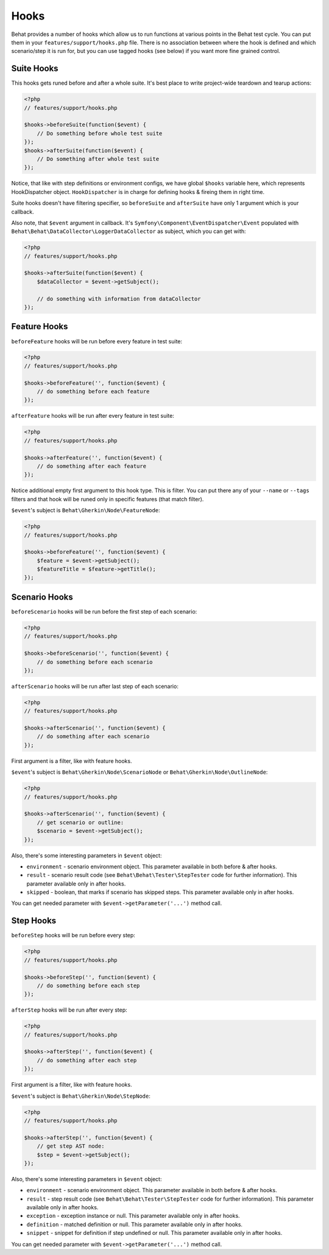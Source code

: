 Hooks
=====

Behat provides a number of hooks which allow us to run functions at various points in the Behat test cycle. You can put them in your ``features/support/hooks.php`` file. There is no association between where the hook is defined and which scenario/step it is run for, but you can use tagged hooks (see below) if you want more fine grained control.

Suite Hooks
-----------

This hooks gets runed before and after a whole suite. It's best place to write project-wide teardown and tearup actions:

.. code-block:: php

    <?php
    // features/support/hooks.php
    
    $hooks->beforeSuite(function($event) {
        // Do something before whole test suite
    });
    $hooks->afterSuite(function($event) {
        // Do something after whole test suite
    });

Notice, that like with step definitions or environment configs, we have global ``$hooks`` variable here, which represents HookDispatcher object. ``HookDispatcher`` is in charge for defining hooks & fireing them in right time. 

Suite hooks doesn't have filtering specifier, so ``beforeSuite`` and ``afterSuite`` have only 1 argument which is your callback.

Also note, that ``$event`` argument in callback. It's ``Symfony\Component\EventDispatcher\Event`` populated with ``Behat\Behat\DataCollector\LoggerDataCollector`` as subject, which you can get with:

.. code-block:: php

    <?php
    // features/support/hooks.php
    
    $hooks->afterSuite(function($event) {
        $dataCollector = $event->getSubject();

        // do something with information from dataCollector
    });

Feature Hooks
-------------

``beforeFeature`` hooks will be run before every feature in test suite:

.. code-block:: php

    <?php
    // features/support/hooks.php
    
    $hooks->beforeFeature('', function($event) {
        // do something before each feature
    });

``afterFeature`` hooks will be run after every feature in test suite:

.. code-block:: php

    <?php
    // features/support/hooks.php

    $hooks->afterFeature('', function($event) {
        // do something after each feature
    });

Notice additional empty first argument to this hook type. This is filter. You can put there any of your ``--name`` or ``--tags`` filters and that hook will be runed only in specific features (that match filter).

``$event``'s subject is ``Behat\Gherkin\Node\FeatureNode``:

.. code-block:: php

    <?php
    // features/support/hooks.php
    
    $hooks->beforeFeature('', function($event) {
        $feature = $event->getSubject();
        $featureTitle = $feature->getTitle();
    });

Scenario Hooks
--------------

``beforeScenario`` hooks will be run before the first step of each scenario:

.. code-block:: php

    <?php
    // features/support/hooks.php
    
    $hooks->beforeScenario('', function($event) {
        // do something before each scenario
    });

``afterScenario`` hooks will be run after last step of each scenario:

.. code-block:: php

    <?php
    // features/support/hooks.php

    $hooks->afterScenario('', function($event) {
        // do something after each scenario
    });

First argument is a filter, like with feature hooks.

``$event``'s subject is ``Behat\Gherkin\Node\ScenarioNode`` or ``Behat\Gherkin\Node\OutlineNode``:

.. code-block:: php

    <?php
    // features/support/hooks.php

    $hooks->afterScenario('', function($event) {
        // get scenario or outline:
        $scenario = $event->getSubject();
    });

Also, there's some interesting parameters in ``$event`` object:

* ``environment`` - scenario environment object. This parameter available in both before & after hooks.
* ``result`` - scenario result code (see ``Behat\Behat\Tester\StepTester`` code for further information). This parameter available only in after hooks.
* ``skipped`` - boolean, that marks if scenario has skipped steps. This parameter available only in after hooks.

You can get needed parameter with ``$event->getParameter('...')`` method call.

Step Hooks
----------

``beforeStep`` hooks will be run before every step:

.. code-block:: php

    <?php
    // features/support/hooks.php
    
    $hooks->beforeStep('', function($event) {
        // do something before each step
    });

``afterStep`` hooks will be run after every step:

.. code-block:: php

    <?php
    // features/support/hooks.php

    $hooks->afterStep('', function($event) {
        // do something after each step
    });

First argument is a filter, like with feature hooks.

``$event``'s subject is ``Behat\Gherkin\Node\StepNode``:

.. code-block:: php

    <?php
    // features/support/hooks.php

    $hooks->afterStep('', function($event) {
        // get step AST node:
        $step = $event->getSubject();
    });

Also, there's some interesting parameters in ``$event`` object:

* ``environment`` - scenario environment object. This parameter available in both before & after hooks.
* ``result`` - step result code (see ``Behat\Behat\Tester\StepTester`` code for further information). This parameter available only in after hooks.
* ``exception`` - exception instance or null. This parameter available only in after hooks.
* ``definition`` - matched definition or null. This parameter available only in after hooks.
* ``snippet`` - snippet for definition if step undefined or null. This parameter available only in after hooks.

You can get needed parameter with ``$event->getParameter('...')`` method call.
